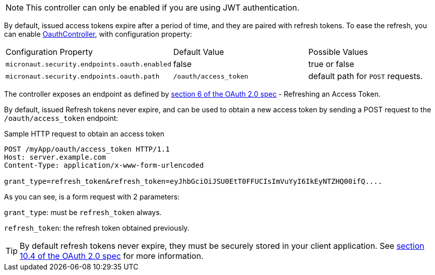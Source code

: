 NOTE: This controller can only be enabled if you are using JWT authentication.

By default, issued access tokens expire after a period of time, and they are paired with refresh tokens. To
ease the refresh, you can enable link:{api}/io/micronaut/security/token/jwt/endpoints/OauthController.html[OauthController], with configuration property:

|===

| Configuration Property | Default Value | Possible Values

| `micronaut.security.endpoints.oauth.enabled` | false | true or false
| `micronaut.security.endpoints.oauth.path` | `/oauth/access_token` | default path for `POST` requests.


|===

The controller exposes an endpoint as defined by https://tools.ietf.org/html/rfc6749#section-6[section 6 of the OAuth 2.0 spec] - Refreshing an Access Token.

By default, issued Refresh tokens never expire, and can be used to obtain a new access token by sending a POST request to the `/oauth/access_token` endpoint:

[source,bash]
.Sample HTTP request to obtain an access token
----
POST /myApp/oauth/access_token HTTP/1.1
Host: server.example.com
Content-Type: application/x-www-form-urlencoded

grant_type=refresh_token&refresh_token=eyJhbGciOiJSU0EtT0FFUCIsImVuYyI6IkEyNTZHQ00ifQ....
----

As you can see, is a form request with 2 parameters:

`grant_type`: must be `refresh_token` always.

`refresh_token`: the refresh token obtained previously.

TIP: By default refresh tokens never expire, they must be securely stored in your client application.
See https://tools.ietf.org/html/rfc6749#section-10.4[section 10.4 of the OAuth 2.0 spec] for more information.